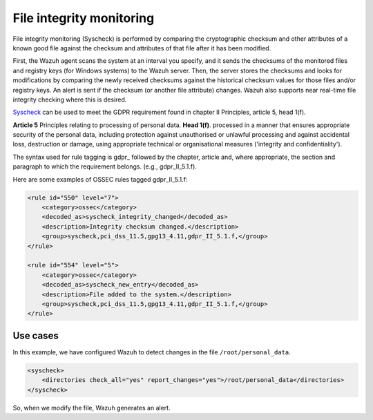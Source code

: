 .. Copyright (C) 2018 Wazuh, Inc.

.. _gdpr_file_integrity_monitoring:

File integrity monitoring
=========================

File integrity monitoring (Syscheck) is performed by comparing the cryptographic checksum and other attributes of a known good file against the checksum and attributes of that file after it has been modified.

First, the Wazuh agent scans the system at an interval you specify, and it sends the checksums of the monitored files and registry keys (for Windows systems) to the Wazuh server. Then, the server stores the checksums and looks for modifications by comparing the newly received checksums against the historical checksum values for those files and/or registry keys. An alert is sent if the checksum (or another file attribute) changes. Wazuh also supports near real-time file integrity checking where this is desired.

`Syscheck <http://ossec-docs.readthedocs.org/en/latest/manual/syscheck/index.html>`_  can be used to meet the GDPR requirement found in chapter II Principles, article 5, head 1(f).

**Article 5**  Principles relating to processing of personal data. **Head 1(f)**. processed in a manner that ensures appropriate security of the personal data, including protection against unauthorised or unlawful processing and against accidental loss, destruction or damage, using appropriate technical or organisational measures ('integrity and confidentiality').

The syntax used for rule tagging is gdpr_ followed by the chapter, article and, where appropriate, the section and paragraph to which the requirement belongs.  (e.g., gdpr_II_5.1.f).

Here are some examples of OSSEC rules tagged gdpr_II_5.1.f:

.. code-block:: xml

	<rule id="550" level="7">
	    <category>ossec</category>
	    <decoded_as>syscheck_integrity_changed</decoded_as>
	    <description>Integrity checksum changed.</description>
	    <group>syscheck,pci_dss_11.5,gpg13_4.11,gdpr_II_5.1.f,</group>
	</rule>

	<rule id="554" level="5">
	    <category>ossec</category>
	    <decoded_as>syscheck_new_entry</decoded_as>
	    <description>File added to the system.</description>
	    <group>syscheck,pci_dss_11.5,gpg13_4.11,gdpr_II_5.1.f,</group>
  	</rule>


Use cases
---------

In this example, we have configured Wazuh to detect changes in the file ``/root/personal_data``.

.. code-block:: xml

    <syscheck>
        <directories check_all="yes" report_changes="yes">/root/personal_data</directories>
    </syscheck>

So, when we modify the file, Wazuh generates an alert.

